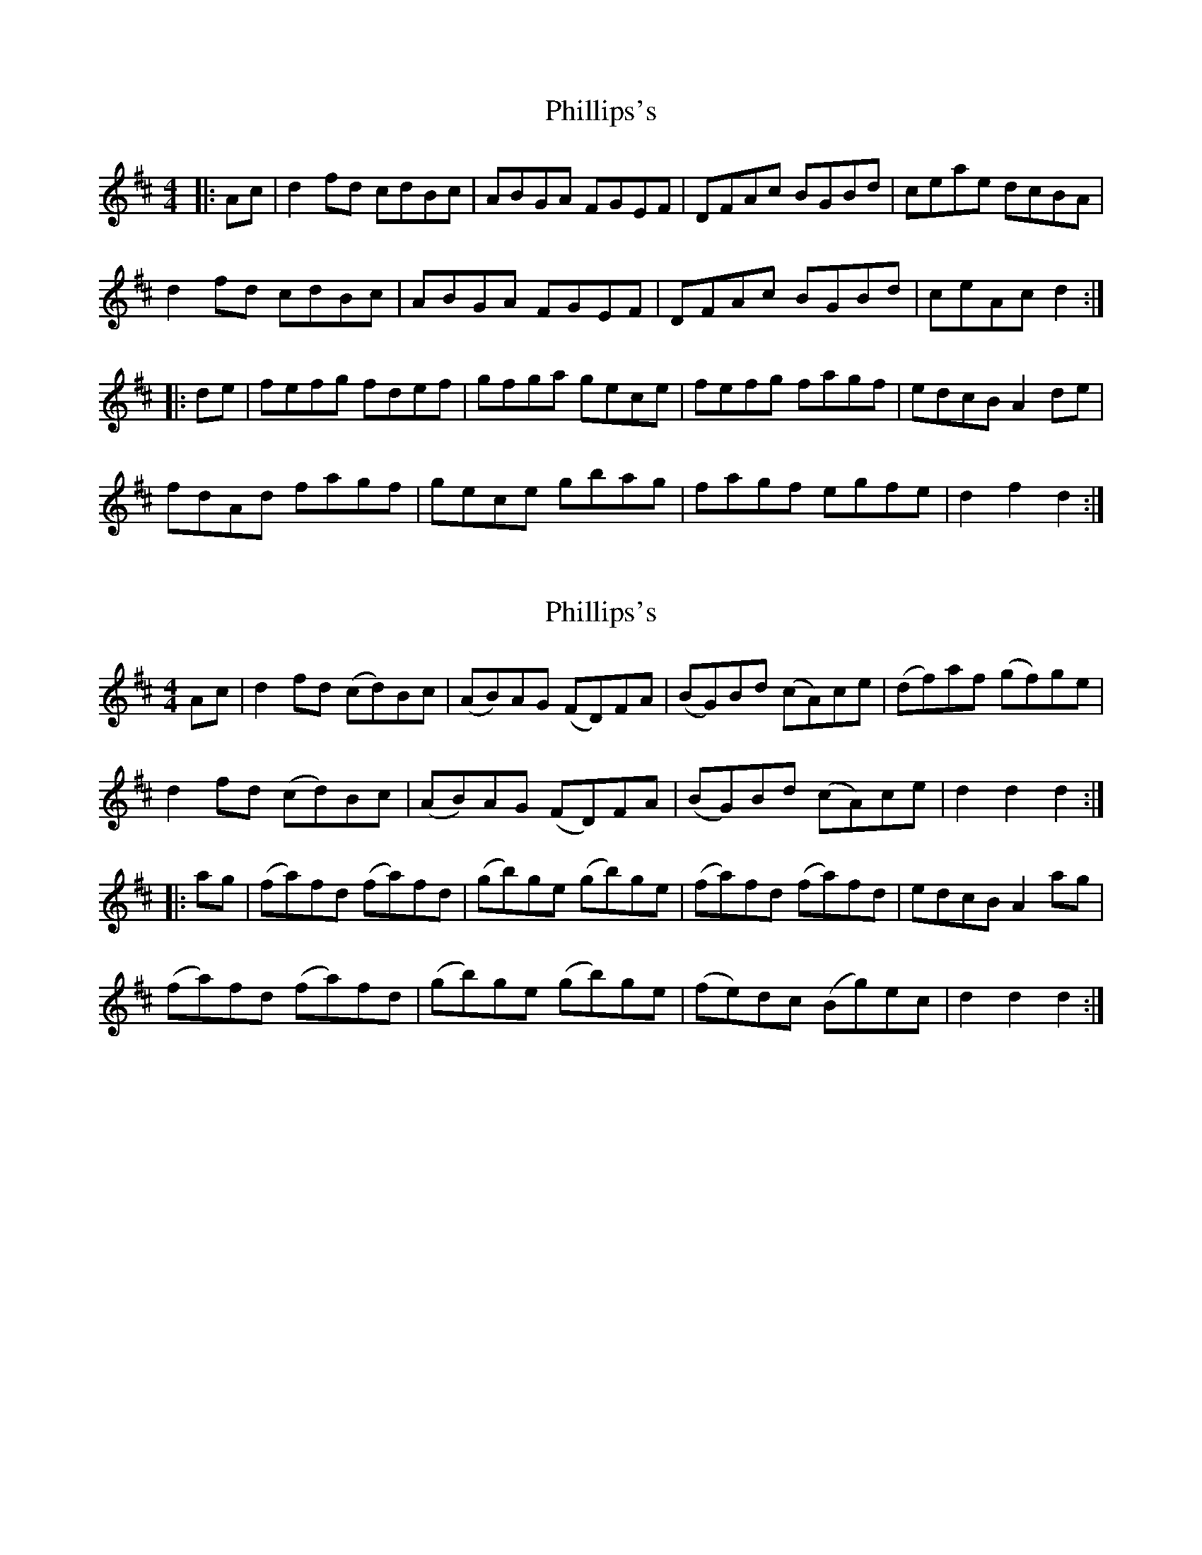 X: 1
T: Phillips's
Z: fynnjamin
S: https://thesession.org/tunes/9263#setting9263
R: hornpipe
M: 4/4
L: 1/8
K: Dmaj
|:Ac|d2 fd cdBc|ABGA FGEF|DFAc BGBd|ceae dcBA|
d2 fd cdBc|ABGA FGEF|DFAc BGBd|ceAc d2:|
|:de|fefg fdef|gfga gece|fefg fagf|edcB A2 de|
fdAd fagf|gece gbag|fagf egfe|d2 f2 d2:|
X: 2
T: Phillips's
Z: Chrisp
S: https://thesession.org/tunes/9263#setting29094
R: hornpipe
M: 4/4
L: 1/8
K: Dmaj
Ac|d2fd (cd)Bc|(AB)AG (FD)FA|(BG)Bd (cA)ce|(df)af (gf)ge|
d2fd (cd)Bc|(AB)AG (FD)FA|(BG)Bd (cA)ce|d2d2d2:|
|:ag|(fa)fd (fa)fd|(gb)ge (gb)ge|(fa)fd (fa)fd|edcBA2ag|
(fa)fd (fa)fd|(gb)ge (gb)ge|(fe)dc (Bg)ec|d2d2d2:|
